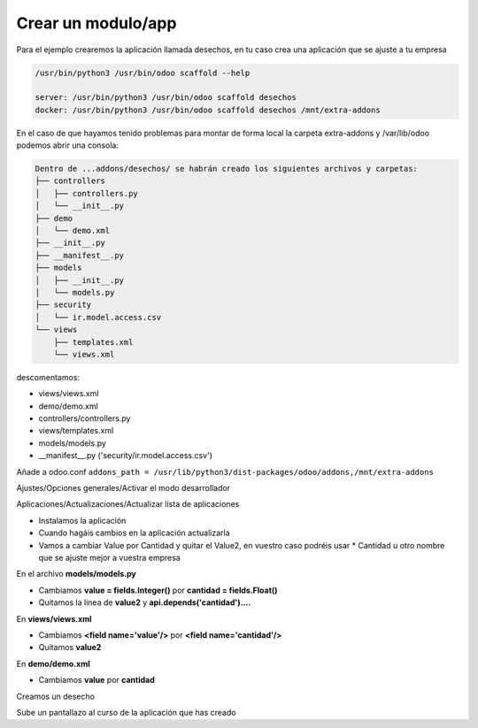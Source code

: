 *******************
Crear un modulo/app
*******************

Para el ejemplo crearemos la aplicación llamada desechos, en tu caso crea una aplicación que se ajuste a tu empresa

.. code-block:: bash

  /usr/bin/python3 /usr/bin/odoo scaffold --help

  server: /usr/bin/python3 /usr/bin/odoo scaffold desechos
  docker: /usr/bin/python3 /usr/bin/odoo scaffold desechos /mnt/extra-addons

En el caso de que hayamos tenido problemas para montar de forma local la carpeta extra-addons y /var/lib/odoo podemos abrir una consola:

.. code-block:: bash

  Dentro de ...addons/desechos/ se habrán creado los siguientes archivos y carpetas:
  ├── controllers
  │   ├── controllers.py
  │   └── __init__.py
  ├── demo
  │   └── demo.xml
  ├── __init__.py
  ├── __manifest__.py
  ├── models
  │   ├── __init__.py
  │   └── models.py
  ├── security
  │   └── ir.model.access.csv
  └── views
      ├── templates.xml
      └── views.xml

descomentamos: 

* views/views.xml
* demo/demo.xml
* controllers/controllers.py
* views/templates.xml
* models/models.py
* __manifest__.py ('security/ir.model.access.csv')

Añade a odoo.conf
``addons_path = /usr/lib/python3/dist-packages/odoo/addons,/mnt/extra-addons``

Ajustes/Opciones generales/Activar el modo desarrollador

Aplicaciones/Actualizaciones/Actualizar lista de aplicaciones

.. image:: imagenes/22_modulo1.png

* Instalamos la aplicación
* Cuando hagáis cambios en la aplicación actualizarla
* Vamos a cambiar Value por Cantidad y quitar el Value2, en vuestro caso podréis usar * Cantidad u otro nombre que se ajuste mejor a vuestra empresa

.. image:: imagenes/22_modulo2.png

En el archivo **models/models.py**

* Cambiamos **value = fields.Integer()** por **cantidad = fields.Float()**
* Quitamos la linea de **value2** y  **api.depends('cantidad')....**

En **views/views.xml**

* Cambiamos **<field name='value'/>** por **<field name='cantidad'/>**
* Quitamos **value2**

En **demo/demo.xml** 

* Cambiamos **value** por **cantidad**

.. image:: imagenes/22_modulo3.png

Creamos un desecho

.. image:: imagenes/22_modulo4.png

.. image:: imagenes/22_modulo5.png

Sube un pantallazo al curso de la aplicación que has creado

